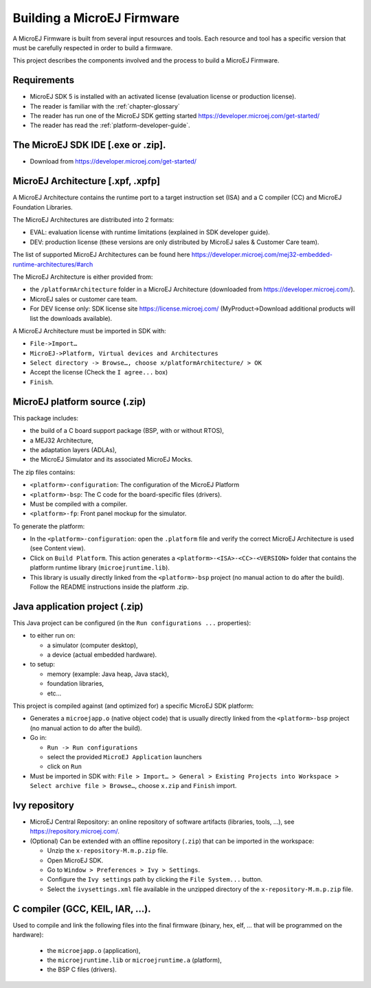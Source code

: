 Building a MicroEJ Firmware
===========================

A MicroEJ Firmware is built from several input resources and tools.
Each resource and tool has a specific version that must be carefully
respected in order to build a firmware.

.. image:: images/qa_resources-v3.png
	:align: center

This project describes the components involved and the process to
build a MicroEJ Firmware.

Requirements
------------

* MicroEJ SDK 5 is installed with an activated license (evaluation
  license or production license).
* The reader is familiar with the :ref:`chapter-glossary`
* The reader has run one of the MicroEJ SDK getting started
  https://developer.microej.com/get-started/
* The reader has read the :ref:`platform-developer-guide`.

The MicroEJ SDK IDE [.exe or .zip].
-----------------------------------

* Download from https://developer.microej.com/get-started/


MicroEJ Architecture [.xpf, .xpfp]
----------------------------------

A MicroEJ Architecture contains the runtime port to a target
instruction set (ISA) and a C compiler (CC) and MicroEJ Foundation
Libraries.

The MicroEJ Architectures are distributed into 2 formats:

* EVAL: evaluation license with runtime limitations (explained in SDK
  developer guide).
* DEV: production license (these versions are only distributed by
  MicroEJ sales & Customer Care team).

The list of supported MicroEJ Architectures can be found here
https://developer.microej.com/mej32-embedded-runtime-architectures/#arch

The MicroEJ Architecture is either provided from:

* the ``/platformArchitecture`` folder in a MicroEJ Architecture
  (downloaded from https://developer.microej.com/).
* MicroEJ sales or customer care team.
* For DEV license only: SDK license site https://license.microej.com/
  (MyProduct->Download additional products will list the downloads
  available).

A MicroEJ Architecture must be imported in SDK with:

* ``File->Import…``
* ``MicroEJ->Platform, Virtual devices and Architectures``
* ``Select directory -> Browse…, choose x/platformArchitecture/ > OK``
* Accept the license (Check the ``I agree...`` box)
* ``Finish``.

MicroEJ platform source (.zip)
------------------------------
  
This package includes:

* the build of a C board support package (BSP, with or without RTOS),
* a MEJ32 Architecture,
* the adaptation layers (ADLAs),
* the MicroEJ Simulator and its associated MicroEJ Mocks.

The zip files contains:

* ``<platform>-configuration``: The configuration of the MicroEJ
  Platform
* ``<platform>-bsp``: The C code for the board-specific files
  (drivers).
* Must be compiled with a compiler.
* ``<platform>-fp``: Front panel mockup for the simulator.

To generate the platform:

* In the ``<platform>-configuration``: open the ``.platform`` file and
  verify the correct MicroEJ Architecture is used (see Content view).
* Click on ``Build Platform``. This action generates a
  ``<platform>-<ISA>-<CC>-<VERSION>`` folder that contains the
  platform runtime library (``microejruntime.lib``).
* This library is usually directly linked from the ``<platform>-bsp``
  project (no manual action to do after the build). Follow the README
  instructions inside the platform .zip.

Java application project (.zip)
-------------------------------

This Java project can be configured (in the ``Run configurations ...``
properties):

* to either run on:

  * a simulator (computer desktop),
  * a device (actual embedded hardware).

* to setup:

  * memory (example: Java heap, Java stack),
  * foundation libraries,
  * etc…

This project is compiled against (and optimized for) a specific
MicroEJ SDK platform:

* Generates a ``microejapp.o`` (native object code) that is usually
  directly linked from the ``<platform>-bsp`` project (no manual
  action to do after the build).

* Go in:

  * ``Run -> Run configurations``
  * select the provided ``MicroEJ Application`` launchers
  * click on ``Run``

* Must be imported in SDK with: ``File > Import… > General > Existing
  Projects into Workspace > Select archive file > Browse…``, choose
  ``x.zip`` and ``Finish`` import.

Ivy repository
--------------

* MicroEJ Central Repository: an online repository of software
  artifacts (libraries, tools, …), see
  https://repository.microej.com/.

* (Optional) Can be extended with an offline repository (``.zip``)
  that can be imported in the workspace:
  
  * Unzip the ``x-repository-M.m.p.zip`` file.
  * Open MicroEJ SDK.
  * Go to ``Window > Preferences > Ivy > Settings``.
  * Configure the ``Ivy settings`` path by clicking the ``File
    System...`` button.
  * Select the ``ivysettings.xml`` file available in the unzipped
    directory of the ``x-repository-M.m.p.zip`` file.

C compiler (GCC, KEIL, IAR, …).
-------------------------------

Used to compile and link the following files into the final firmware
(binary, hex, elf, … that will be programmed on the hardware):
  
  * the ``microejapp.o`` (application),
  * the ``microejruntime.lib`` or ``microejruntime.a`` (platform),
  * the BSP C files (drivers).
